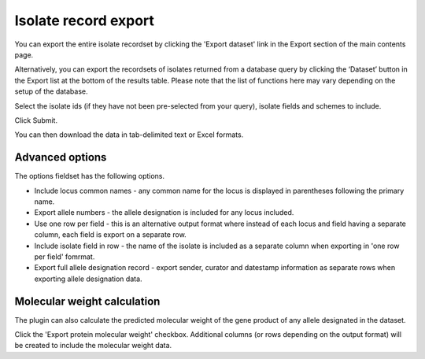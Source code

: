 .. _isolate_export:

*********************
Isolate record export
*********************
You can export the entire isolate recordset by clicking the 'Export dataset' 
link in the Export section of the main contents page.

.. image:: /images/data_export/isolate_export.png

Alternatively, you can export the recordsets of isolates returned from a 
database query by clicking the ‘Dataset’ button in the Export list at the 
bottom of the results table. Please note that the list of functions here may 
vary depending on the setup of the database.

.. image:: /images/data_export/isolate_export2.png

Select the isolate ids (if they have not been pre-selected from your query), 
isolate fields and schemes to include.

.. image:: /images/data_export/isolate_export3.png

Click Submit.

You can then download the data in tab-delimited text or Excel formats.

.. image:: /images/data_export/isolate_export4.png

Advanced options
================

.. image:: /images/data_export/isolate_export5.png

The options fieldset has the following options.

* Include locus common names - any common name for the locus is displayed in 
  parentheses following the primary name.
* Export allele numbers - the allele designation is included for any locus 
  included.
* Use one row per field - this is an alternative output format where instead 
  of each locus and field having a separate column, each field is export on a 
  separate row.
* Include isolate field in row - the name of the isolate is included as a 
  separate column when exporting in 'one row per field' fomrmat.
* Export full allele designation record - export sender, curator and datestamp 
  information as separate rows when exporting allele designation data.

Molecular weight calculation
============================
The plugin can also calculate the predicted molecular weight of the gene 
product of any allele designated in the dataset.

.. image:: /images/data_export/isolate_export6.png

Click the 'Export protein molecular weight' checkbox.  Additional columns 
(or rows depending on the output format) will be created to include the 
molecular weight data.

